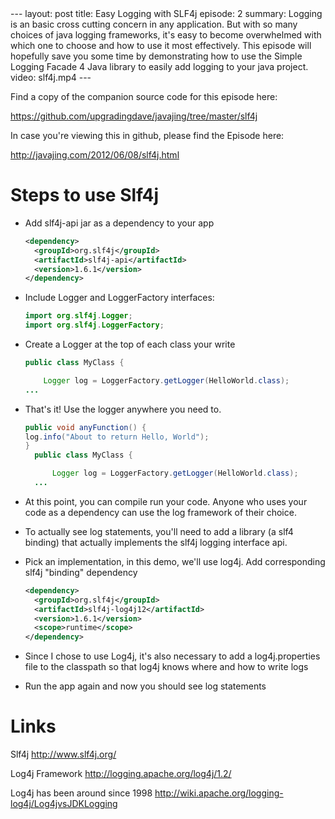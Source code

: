 #+BEGIN_HTML
---
layout: post
title: Easy Logging with SLF4j
episode: 2
summary: Logging is an basic cross cutting concern in any application. But with so many choices of java logging frameworks, it's easy to become overwhelmed with which one to choose and how to use it most effectively. This episode will hopefully save you some time by demonstrating how to use the Simple Logging Facade 4 Java library to easily add logging to your java project.
video: slf4j.mp4
---
#+END_HTML

Find a copy of the companion source code for this episode here: 

https://github.com/upgradingdave/javajing/tree/master/slf4j

In case you're viewing this in github, please find the Episode here: 

http://javajing.com/2012/06/08/slf4j.html

* Steps to use Slf4j

- Add slf4j-api jar as a dependency to your app
  #+BEGIN_SRC xml
    <dependency>
      <groupId>org.slf4j</groupId>
      <artifactId>slf4j-api</artifactId>
      <version>1.6.1</version>
    </dependency>
  #+END_SRC
- Include Logger and LoggerFactory interfaces: 
  #+BEGIN_SRC java
  import org.slf4j.Logger;
  import org.slf4j.LoggerFactory;
  #+END_SRC
- Create a Logger at the top of each class your write
  #+BEGIN_SRC java
  public class MyClass {

      Logger log = LoggerFactory.getLogger(HelloWorld.class);
  ...
  #+END_SRC
- That's it! Use the logger anywhere you need to.
  #+BEGIN_SRC java
  public void anyFunction() {
  log.info("About to return Hello, World");
  }
    public class MyClass {
  
        Logger log = LoggerFactory.getLogger(HelloWorld.class);
    ...
  #+END_SRC
- At this point, you can compile run your code. Anyone who uses
  your code as a dependency can use the log framework of their choice.
- To actually see log statements, you'll need to add a library (a slf4
  binding) that actually implements the slf4j logging interface api. 
- Pick an implementation, in this demo, we'll use log4j. Add
  corresponding slf4j "binding" dependency 
  #+BEGIN_SRC xml
    <dependency>
      <groupId>org.slf4j</groupId>
      <artifactId>slf4j-log4j12</artifactId>
      <version>1.6.1</version>
      <scope>runtime</scope>
    </dependency>
  #+END_SRC
- Since I chose to use Log4j, it's also necessary to add a
  log4j.properties file to the classpath so that log4j knows where and
  how to write logs
- Run the app again and now you should see log statements
* Links

Slf4j
http://www.slf4j.org/

Log4j Framework
http://logging.apache.org/log4j/1.2/

Log4j has been around since 1998
http://wiki.apache.org/logging-log4j/Log4jvsJDKLogging


